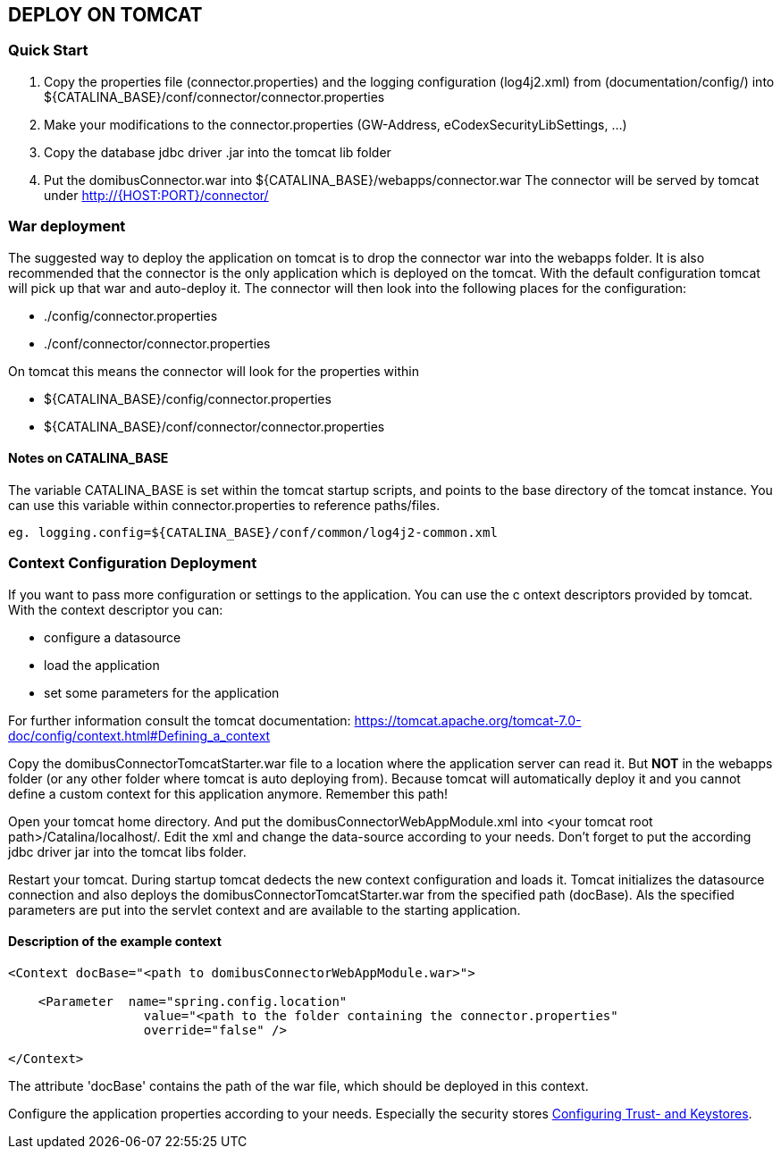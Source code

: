 == DEPLOY ON TOMCAT

=== Quick Start

 1. Copy the properties file (connector.properties) and the logging configuration (log4j2.xml)
    from (documentation/config/) into
    ${CATALINA_BASE}/conf/connector/connector.properties
 2. Make your modifications to the connector.properties (GW-Address, eCodexSecurityLibSettings, ...)
 3. Copy the database jdbc driver .jar into the tomcat lib folder
 4. Put the domibusConnector.war into ${CATALINA_BASE}/webapps/connector.war
    The connector will be served by tomcat under http://{HOST:PORT}/connector/



=== War deployment

The suggested way to deploy the application on tomcat is to drop the connector war into the
webapps folder. It is also recommended that the connector is the only application which is deployed on
the tomcat. With the default configuration tomcat will pick up that war and auto-deploy it.
The connector will then look into the following places for the configuration:

* ./config/connector.properties
* ./conf/connector/connector.properties

On tomcat this means the connector will look for the properties within

* ${CATALINA_BASE}/config/connector.properties
* ${CATALINA_BASE}/conf/connector/connector.properties

==== Notes on CATALINA_BASE

The variable CATALINA_BASE is set within the tomcat startup scripts, and points to
the base directory of the tomcat instance. You can use this variable within
connector.properties to reference paths/files.

 eg. logging.config=${CATALINA_BASE}/conf/common/log4j2-common.xml


=== Context Configuration Deployment

If you want to pass more configuration or settings to the application. You can use the c
ontext descriptors provided by tomcat. With the context descriptor you can:

* configure a datasource
* load the application
* set some parameters for the application

For further information consult the tomcat documentation: https://tomcat.apache.org/tomcat-7.0-doc/config/context.html#Defining_a_context

Copy the domibusConnectorTomcatStarter.war file to a location where the application server can read it. But *NOT* in the
webapps folder (or any other folder where tomcat is auto deploying from). Because tomcat will automatically deploy it and you cannot
define a custom context for this application anymore. Remember this path!

Open your tomcat home directory. And put the domibusConnectorWebAppModule.xml into &lt;your tomcat root path&gt;/Catalina/localhost/.
Edit the xml and change the data-source according to your needs. Don't forget to
put the according jdbc driver jar into the tomcat libs folder.

Restart your tomcat. During startup tomcat dedects the new context configuration and loads it. Tomcat initializes the datasource connection
and also deploys the domibusConnectorTomcatStarter.war from the specified path (docBase). Als the specified parameters are put into the servlet
context and are available to the starting application.

==== Description of the example context

----
<Context docBase="<path to domibusConnectorWebAppModule.war>">  

    <Parameter  name="spring.config.location" 
                  value="<path to the folder containing the connector.properties"
                  override="false" />  

</Context>
----

The attribute 'docBase' contains the path of the war file, which should be deployed in this context.


Configure the application properties according to your needs. Especially the security stores link:certificates.html[Configuring Trust- and Keystores].